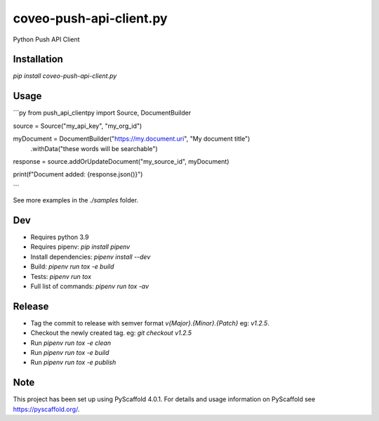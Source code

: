 ========================
coveo-push-api-client.py
========================


Python Push API Client


Installation
============

`pip install coveo-push-api-client.py`

Usage
=====

```py
from push_api_clientpy import Source, DocumentBuilder

source = Source("my_api_key", "my_org_id")

myDocument = DocumentBuilder("https://my.document.uri", "My document title")\
    .withData("these words will be searchable")

response = source.addOrUpdateDocument("my_source_id", myDocument)

print(f"Document added: {response.json()}")

```

See more examples in the `./samples` folder.

Dev
===

* Requires python 3.9
* Requires pipenv: `pip install pipenv`
* Install dependencies: `pipenv install --dev`
* Build: `pipenv run tox -e build`
* Tests: `pipenv run tox`
* Full list of commands: `pipenv run tox -av`

Release
=======

* Tag the commit to release with semver format `v{Major}.{Minor}.{Patch}` eg: `v1.2.5`.
* Checkout the newly created tag. eg: `git checkout v1.2.5`
* Run `pipenv run tox -e clean`
* Run `pipenv run tox -e build`
* Run `pipenv run tox -e publish`

Note
====

This project has been set up using PyScaffold 4.0.1. For details and usage
information on PyScaffold see https://pyscaffold.org/.
